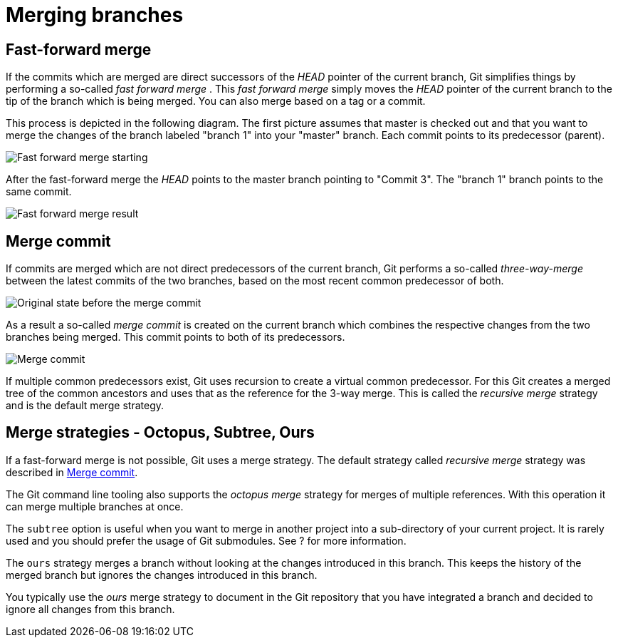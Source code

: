 [[combinechanges]]
= Merging branches

[[gitmerge_fastforward]]
== Fast-forward merge

(((Merging,fast-forward merge)))

If the commits which are merged are direct
successors of the _HEAD_ pointer of the current branch, Git simplifies
things by performing a so-called _fast forward merge_ . This _fast
forward merge_ simply moves the _HEAD_ pointer of the current branch to
the tip of the branch which is being merged. You can also merge based on
a tag or a commit.

This process is depicted in the following diagram. The first picture
assumes that master is checked out and that you want to merge the
changes of the branch labeled "branch 1" into your "master" branch. Each
commit points to its predecessor (parent).

image::img/merge_fastforward10.png[Fast forward merge starting]

After the fast-forward merge the _HEAD_ points to the
master branch pointing to "Commit 3". The "branch 1" branch points to
the same commit.

image::img/merge_fastforward20.png[Fast forward merge result]

 
[[gitmerge_mergecommit]]
== Merge commit

(((Merging, merge commit)))
(((Merging, three-way-merge)))
(((Merging, Merge strategies)))
(((Merging, Recursive)))


If commits are merged which are not direct predecessors of the current
branch, Git performs a so-called _three-way-merge_ between the latest
commits of the two branches, based on the most recent common predecessor
of both.

image::img/merge_commit10.png[Original state before the merge commit]

As a result a so-called _merge commit_ is created on the
current branch which combines the respective changes from the two
branches being merged. This commit points to both of its predecessors.

image::img/merge_commit20.png[Merge commit] 

If multiple common predecessors exist, Git uses recursion to create a 
virtual common predecessor. For this Git creates a merged tree of the 
common ancestors and uses that as the reference for the 3-way merge. 
This is called the _recursive merge_ strategy and is the default merge
strategy.

[[gitmerge_octopus]]
== Merge strategies - Octopus, Subtree, Ours

(((Merge strategies, Octopus)))
(((Merge strategies, Subtree)))
(((Merge strategies, Ours)))
(((Merge strategies, Ours)))
(((Octopus merge strategy)))
(((Subtree merge strategy)))
(((Ours merge strategy)))

If a fast-forward merge is not possible, Git
uses a merge strategy. The default strategy called _recursive merge_
strategy was described in <<gitmerge_mergecommit>>.

The Git command line tooling also supports the _octopus merge_ strategy
for merges of multiple references. With this operation it can merge
multiple branches at once.

The `subtree` option is useful when you want to merge in another project
into a sub-directory of your current project. It is rarely used and you
should prefer the usage of Git submodules. See ? for more information.

The `ours` strategy merges a branch without looking at the changes
introduced in this branch. This keeps the history of the merged branch
but ignores the changes introduced in this branch.

You typically use the _ours_ merge strategy to document in the Git
repository that you have integrated a branch and decided to ignore all
changes from this branch.
